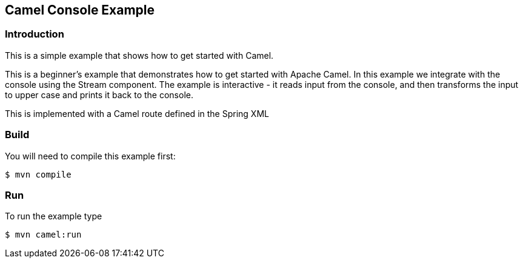 == Camel Console Example

=== Introduction

This is a simple example that shows how to get started with Camel.

This is a beginner's example that demonstrates how to get started with
Apache Camel. In this example we integrate with the console using the
Stream component. The example is interactive - it reads input from the
console, and then transforms the input to upper case and prints it back
to the console.

This is implemented with a Camel route defined in the Spring XML

=== Build

You will need to compile this example first:

[source,sh]
----
$ mvn compile
----

=== Run

To run the example type

[source,sh]
----
$ mvn camel:run
----

 